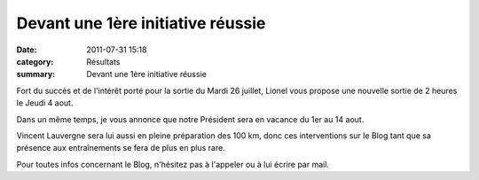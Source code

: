 Devant une 1ère initiative réussie
==================================

:date: 2011-07-31 15:18
:category: Résultats
:summary: Devant une 1ère initiative réussie

Fort du succès et de l'intérêt porté pour la sortie du Mardi 26 juillet, Lionel vous propose une nouvelle sortie de 2 heures le Jeudi 4 aout.


Dans un même temps, je vous annonce que notre Président sera en vacance du 1er au 14 aout.


Vincent Lauvergne sera lui aussi en pleine préparation des 100 km, donc ces interventions sur le Blog tant que sa présence aux entraînements se fera de plus en plus rare.


Pour toutes infos concernant le Blog, n'hésitez pas à l'appeler ou à lui écrire par mail.
